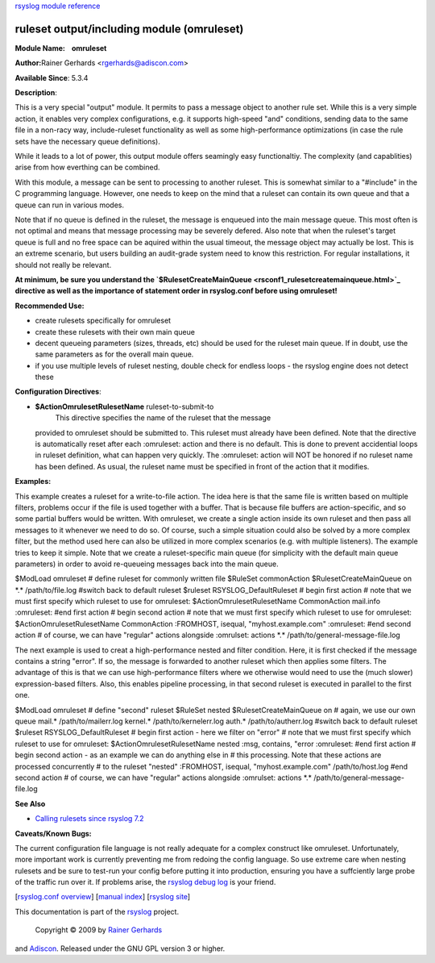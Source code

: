 `rsyslog module reference <rsyslog_conf_modules.html>`_

ruleset output/including module (omruleset)
===========================================

**Module Name:    omruleset**

**Author:**\ Rainer Gerhards <rgerhards@adiscon.com>

**Available Since**: 5.3.4

**Description**:

This is a very special "output" module. It permits to pass a message
object to another rule set. While this is a very simple action, it
enables very complex configurations, e.g. it supports high-speed "and"
conditions, sending data to the same file in a non-racy way,
include-ruleset functionality as well as some high-performance
optimizations (in case the rule sets have the necessary queue
definitions).

While it leads to a lot of power, this output module offers seamingly
easy functionaltiy. The complexity (and capablities) arise from how
everthing can be combined.

With this module, a message can be sent to processing to another
ruleset. This is somewhat similar to a "#include" in the C programming
language. However, one needs to keep on the mind that a ruleset can
contain its own queue and that a queue can run in various modes.

Note that if no queue is defined in the ruleset, the message is enqueued
into the main message queue. This most often is not optimal and means
that message processing may be severely defered. Also note that when the
ruleset's target queue is full and no free space can be aquired within
the usual timeout, the message object may actually be lost. This is an
extreme scenario, but users building an audit-grade system need to know
this restriction. For regular installations, it should not really be
relevant.

**At minimum, be sure you understand the
`$RulesetCreateMainQueue <rsconf1_rulesetcreatemainqueue.html>`_
directive as well as the importance of statement order in rsyslog.conf
before using omruleset!**

**Recommended Use:**

-  create rulesets specifically for omruleset
-  create these rulesets with their own main queue
-  decent queueing parameters (sizes, threads, etc) should be used for
   the ruleset main queue. If in doubt, use the same parameters as for
   the overall main queue.
-  if you use multiple levels of ruleset nesting, double check for
   endless loops - the rsyslog engine does not detect these

**Configuration Directives**:

-  **$ActionOmrulesetRulesetName** ruleset-to-submit-to
    This directive specifies the name of the ruleset that the message
   provided to omruleset should be submitted to. This ruleset must
   already have been defined. Note that the directive is automatically
   reset after each :omruleset: action and there is no default. This is
   done to prevent accidential loops in ruleset definition, what can
   happen very quickly. The :omruleset: action will NOT be honored if no
   ruleset name has been defined. As usual, the ruleset name must be
   specified in front of the action that it modifies.

**Examples:**

This example creates a ruleset for a write-to-file action. The idea here
is that the same file is written based on multiple filters, problems
occur if the file is used together with a buffer. That is because file
buffers are action-specific, and so some partial buffers would be
written. With omruleset, we create a single action inside its own
ruleset and then pass all messages to it whenever we need to do so. Of
course, such a simple situation could also be solved by a more complex
filter, but the method used here can also be utilized in more complex
scenarios (e.g. with multiple listeners). The example tries to keep it
simple. Note that we create a ruleset-specific main queue (for
simplicity with the default main queue parameters) in order to avoid
re-queueing messages back into the main queue.

$ModLoad omruleset # define ruleset for commonly written file $RuleSet
commonAction $RulesetCreateMainQueue on \*.\* /path/to/file.log #switch
back to default ruleset $ruleset RSYSLOG\_DefaultRuleset # begin first
action # note that we must first specify which ruleset to use for
omruleset: $ActionOmrulesetRulesetName CommonAction mail.info
:omruleset: #end first action # begin second action # note that we must
first specify which ruleset to use for omruleset:
$ActionOmrulesetRulesetName CommonAction :FROMHOST, isequal,
"myhost.example.com" :omruleset: #end second action # of course, we can
have "regular" actions alongside :omrulset: actions \*.\*
/path/to/general-message-file.log

The next example is used to creat a high-performance nested and filter
condition. Here, it is first checked if the message contains a string
"error". If so, the message is forwarded to another ruleset which then
applies some filters. The advantage of this is that we can use
high-performance filters where we otherwise would need to use the (much
slower) expression-based filters. Also, this enables pipeline
processing, in that second ruleset is executed in parallel to the first
one.

$ModLoad omruleset # define "second" ruleset $RuleSet nested
$RulesetCreateMainQueue on # again, we use our own queue mail.\*
/path/to/mailerr.log kernel.\* /path/to/kernelerr.log auth.\*
/path/to/autherr.log #switch back to default ruleset $ruleset
RSYSLOG\_DefaultRuleset # begin first action - here we filter on "error"
# note that we must first specify which ruleset to use for omruleset:
$ActionOmrulesetRulesetName nested :msg, contains, "error :omruleset:
#end first action # begin second action - as an example we can do
anything else in # this processing. Note that these actions are
processed concurrently # to the ruleset "nested" :FROMHOST, isequal,
"myhost.example.com" /path/to/host.log #end second action # of course,
we can have "regular" actions alongside :omrulset: actions \*.\*
/path/to/general-message-file.log

**See Also**

-  `Calling rulesets since rsyslog
   7.2 <http://www.rsyslog.com/rulesets-and-rsyslog-7-2/>`_

**Caveats/Known Bugs:**

The current configuration file language is not really adequate for a
complex construct like omruleset. Unfortunately, more important work is
currently preventing me from redoing the config language. So use extreme
care when nesting rulesets and be sure to test-run your config before
putting it into production, ensuring you have a suffciently large probe
of the traffic run over it. If problems arise, the `rsyslog debug
log <troubleshoot.html>`_ is your friend.

[`rsyslog.conf overview <rsyslog_conf.html>`_\ ] [`manual
index <manual.html>`_\ ] [`rsyslog site <http://www.rsyslog.com/>`_\ ]

This documentation is part of the `rsyslog <http://www.rsyslog.com/>`_
project.
 Copyright © 2009 by `Rainer Gerhards <http://www.gerhards.net/rainer>`_
and `Adiscon <http://www.adiscon.com/>`_. Released under the GNU GPL
version 3 or higher.
